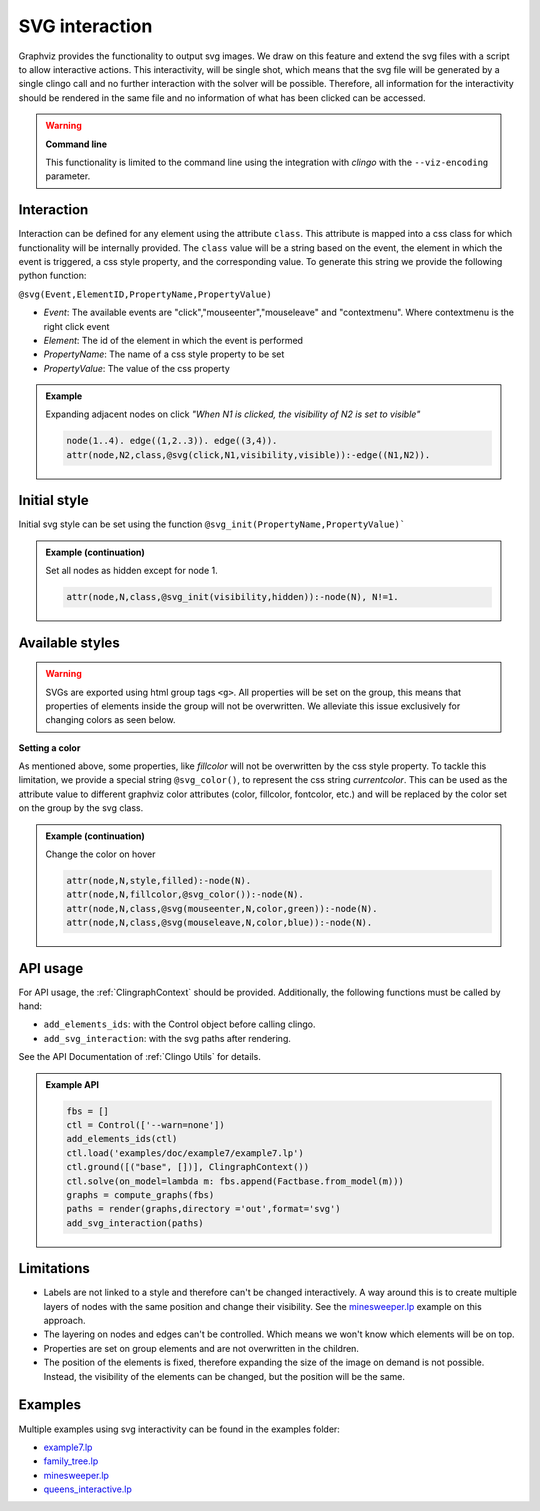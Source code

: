 SVG interaction
##########################

Graphviz provides the functionality to output svg images. We draw on this feature and extend the svg files with a script to allow interactive actions.
This interactivity, will be single shot, which means that the svg file will be generated by a single clingo call and no further interaction with the solver will be possible. Therefore, all information for the interactivity should be rendered in the same file and no information of what has been clicked can be accessed.

.. warning::

    **Command line**

    This functionality is limited to the command line using the integration with *clingo* with the ``--viz-encoding`` parameter.

 
Interaction
===========

Interaction can be defined for any element using the attribute ``class``. This attribute is mapped into a css class for which functionality will be internally provided. The ``class`` value will be a string based on the event, the element in which the event is triggered, a css style property, and the corresponding value. To generate this string we provide the following python function: 


``@svg(Event,ElementID,PropertyName,PropertyValue)``

- *Event*: The available events are "click","mouseenter","mouseleave" and "contextmenu". Where contextmenu is the right click event
- *Element*: The id of the element in which the event is performed
- *PropertyName*: The name of a css style property to be set 
- *PropertyValue*: The value of the css property 

.. admonition:: Example

    Expanding adjacent nodes on click *"When N1 is clicked, the visibility of N2 is set to visible"*

    .. code:: prolog

        node(1..4). edge((1,2..3)). edge((3,4)).
        attr(node,N2,class,@svg(click,N1,visibility,visible)):-edge((N1,N2)).    

Initial style
=============

Initial svg style can be set using the function ``@svg_init(PropertyName,PropertyValue)```

.. admonition:: Example (continuation)

    Set all nodes as hidden except for node 1.

    .. code:: prolog

        attr(node,N,class,@svg_init(visibility,hidden)):-node(N), N!=1.  


Available styles
================

.. warning:: 
  SVGs are exported using html group tags ``<g>``. All properties will be set on the group, this means that properties of elements inside the group will not be overwritten. We alleviate this issue exclusively for changing colors as seen below. 


**Setting a color**

As mentioned above, some properties, like `fillcolor` will not be overwritten by the css style property. To tackle this limitation, we provide a special string ``@svg_color()``, to represent the css string `currentcolor`. This can be used as the attribute value to different graphviz color attributes (color, fillcolor, fontcolor, etc.) and will be replaced by the color set on the group by the svg class.

.. admonition:: Example (continuation)

    Change the color on hover

    .. code:: prolog
        
        attr(node,N,style,filled):-node(N).
        attr(node,N,fillcolor,@svg_color()):-node(N).
        attr(node,N,class,@svg(mouseenter,N,color,green)):-node(N).
        attr(node,N,class,@svg(mouseleave,N,color,blue)):-node(N).

API usage
=========

For API usage, the :ref:`ClingraphContext` should be provided. Additionally, the following functions must be called by hand:

- ``add_elements_ids``: with the Control object before calling clingo.
- ``add_svg_interaction``: with the svg paths after rendering. 

See the API Documentation of :ref:`Clingo Utils` for details.

.. admonition:: Example API

    .. code:: python

        fbs = []
        ctl = Control(['--warn=none'])
        add_elements_ids(ctl)
        ctl.load('examples/doc/example7/example7.lp')
        ctl.ground([("base", [])], ClingraphContext())
        ctl.solve(on_model=lambda m: fbs.append(Factbase.from_model(m)))
        graphs = compute_graphs(fbs)
        paths = render(graphs,directory ='out',format='svg')
        add_svg_interaction(paths)

Limitations
===========

- Labels are not linked to a style and therefore can't be changed interactively. A way around this is to create multiple layers of nodes with the same position and change their visibility. See the `minesweeper.lp <https://github.com/potassco/clingraph/blob/master/examples/minesweeper>`_ example on this approach.
- The layering on nodes and edges can't be controlled. Which means we won't know which elements will be on top. 
- Properties are set on group elements and are not overwritten in the children. 
- The position of the elements is fixed, therefore expanding the size of the image on demand is not possible. Instead, the visibility of the elements can be changed, but the position will be the same.


Examples
========

Multiple examples using svg interactivity can be found in the examples folder:

- `example7.lp <https://github.com/potassco/clingraph/blob/master/examples/doc/example7>`_
- `family_tree.lp <https://github.com/potassco/clingraph/blob/master/examples/family_tree>`_
- `minesweeper.lp <https://github.com/potassco/clingraph/blob/master/examples/minesweeper>`_
- `queens_interactive.lp <https://github.com/potassco/clingraph/blob/master/examples/queens_interactive>`_
